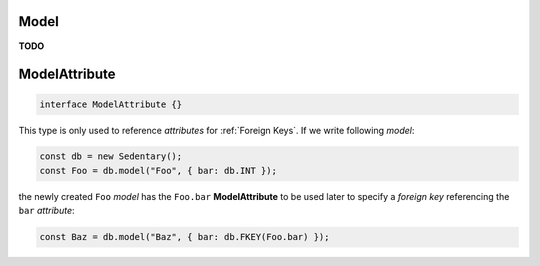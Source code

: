 .. _Model:

Model
=====

**TODO**

.. _ModelAttribute:

ModelAttribute
==============

.. code-block:: TypeScript

    interface ModelAttribute {}

This type is only used to reference *attributes* for :ref:`Foreign Keys`. If we write following *model*:

.. code-block:: TypeScript

    const db = new Sedentary();
    const Foo = db.model("Foo", { bar: db.INT });

the newly created ``Foo`` *model* has the ``Foo.bar`` **ModelAttribute** to be used later to specify a *foreign key*
referencing the ``bar`` *attribute*:

.. code-block:: TypeScript

    const Baz = db.model("Baz", { bar: db.FKEY(Foo.bar) });
